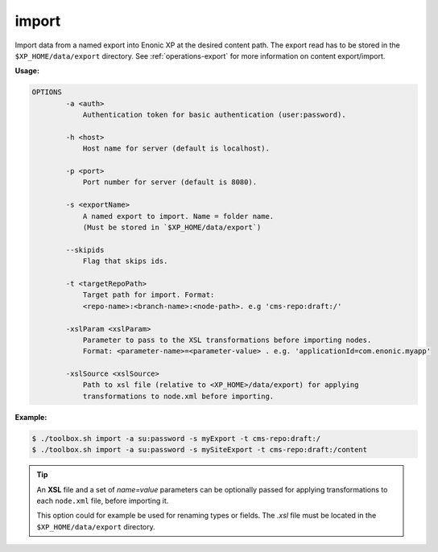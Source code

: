 .. _toolbox-import:

import
======

Import data from a named export into Enonic XP at the desired content path.
The export read has to be stored in the ``$XP_HOME/data/export`` directory.
See :ref:`operations-export` for more information on content export/import.

**Usage:**

.. code-block:: none

  OPTIONS
          -a <auth>
              Authentication token for basic authentication (user:password).

          -h <host>
              Host name for server (default is localhost).

          -p <port>
              Port number for server (default is 8080).

          -s <exportName>
              A named export to import. Name = folder name.
              (Must be stored in `$XP_HOME/data/export`)

          --skipids
              Flag that skips ids.

          -t <targetRepoPath>
              Target path for import. Format:
              <repo-name>:<branch-name>:<node-path>. e.g 'cms-repo:draft:/'

          -xslParam <xslParam>
              Parameter to pass to the XSL transformations before importing nodes.
              Format: <parameter-name>=<parameter-value> . e.g. 'applicationId=com.enonic.myapp'

          -xslSource <xslSource>
              Path to xsl file (relative to <XP_HOME>/data/export) for applying
              transformations to node.xml before importing.

**Example:**

.. code-block:: none

  $ ./toolbox.sh import -a su:password -s myExport -t cms-repo:draft:/
  $ ./toolbox.sh import -a su:password -s mySiteExport -t cms-repo:draft:/content

.. TIP::
  An **XSL** file and a set of *name=value* parameters can be optionally passed for applying transformations to each ``node.xml`` file, before importing it.

  This option could for example be used for renaming types or fields. The *.xsl* file must be located in the ``$XP_HOME/data/export`` directory.
